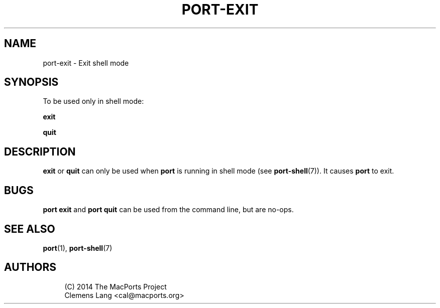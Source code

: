 '\" t
.TH "PORT\-EXIT" "1" "2\&.5\&.2" "MacPorts 2\&.5\&.2" "MacPorts Manual"
.\" -----------------------------------------------------------------
.\" * Define some portability stuff
.\" -----------------------------------------------------------------
.\" ~~~~~~~~~~~~~~~~~~~~~~~~~~~~~~~~~~~~~~~~~~~~~~~~~~~~~~~~~~~~~~~~~
.\" http://bugs.debian.org/507673
.\" http://lists.gnu.org/archive/html/groff/2009-02/msg00013.html
.\" ~~~~~~~~~~~~~~~~~~~~~~~~~~~~~~~~~~~~~~~~~~~~~~~~~~~~~~~~~~~~~~~~~
.ie \n(.g .ds Aq \(aq
.el       .ds Aq '
.\" -----------------------------------------------------------------
.\" * set default formatting
.\" -----------------------------------------------------------------
.\" disable hyphenation
.nh
.\" disable justification (adjust text to left margin only)
.ad l
.\" -----------------------------------------------------------------
.\" * MAIN CONTENT STARTS HERE *
.\" -----------------------------------------------------------------
.SH "NAME"
port-exit \- Exit shell mode
.SH "SYNOPSIS"
.sp
To be used only in shell mode:
.sp
.nf
\fBexit\fR
.fi
.sp
.nf
\fBquit\fR
.fi
.SH "DESCRIPTION"
.sp
\fBexit\fR or \fBquit\fR can only be used when \fBport\fR is running in shell mode (see \fBport-shell\fR(7))\&. It causes \fBport\fR to exit\&.
.SH "BUGS"
.sp
\fBport exit\fR and \fBport quit\fR can be used from the command line, but are no\-ops\&.
.SH "SEE ALSO"
.sp
\fBport\fR(1), \fBport-shell\fR(7)
.SH "AUTHORS"
.sp
.if n \{\
.RS 4
.\}
.nf
(C) 2014 The MacPorts Project
Clemens Lang <cal@macports\&.org>
.fi
.if n \{\
.RE
.\}

